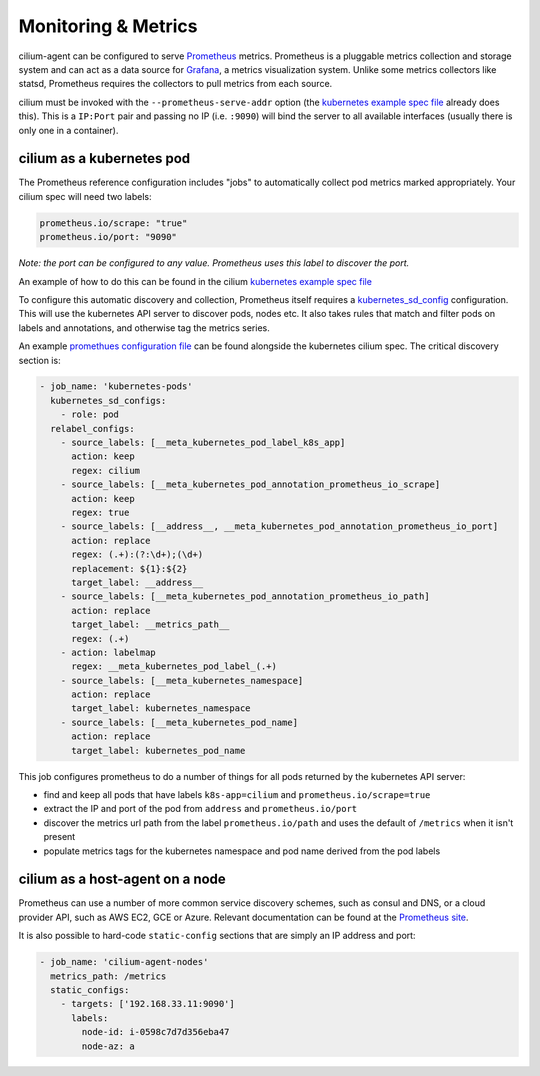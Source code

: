 .. _metrics:

********************
Monitoring & Metrics
********************

cilium-agent can be configured to serve `Prometheus <https://prometheus.io>`_
metrics. Prometheus is a pluggable metrics collection and storage system and
can act as a data source for `Grafana <https://grafana.com/>`_, a metrics
visualization system. Unlike some metrics collectors like statsd, Prometheus requires the
collectors to pull metrics from each source.

cilium must be invoked with the ``--prometheus-serve-addr`` option (the
`kubernetes example spec file <https://github.com/cilium/cilium/blob/master/examples/kubernetes/cilium.yaml>`_
already does this). This is a ``IP:Port`` pair and passing no IP (i.e.
``:9090``) will bind the server to all available interfaces (usually there is
only one in a container).


cilium as a kubernetes pod
==========================
The Prometheus reference configuration includes "jobs" to automatically collect pod metrics marked appropriately. Your cilium spec will need two labels:

.. code-block:: yaml

        prometheus.io/scrape: "true"
        prometheus.io/port: "9090"

*Note: the port can be configured to any value. Prometheus uses this label to
discover the port.*

An example of how to do this can be found in the cilium
`kubernetes example spec file <https://github.com/cilium/cilium/blob/master/examples/kubernetes/cilium.yaml>`_

To configure this automatic discovery and collection, Prometheus itself requires a
`kubernetes_sd_config <https://prometheus.io/docs/prometheus/latest/configuration/configuration/>`_
configuration.
This will use the kubernetes API server to discover pods, nodes etc. It also
takes rules that match and filter pods on labels and annotations, and otherwise
tag the metrics series.

An example `promethues configuration file <https://github.com/cilium/cilium/blob/master/examples/kubernetes/cilium.yaml>`_
can be found alongside the kubernetes cilium spec. The critical discovery section is:

.. code-block:: yaml

      - job_name: 'kubernetes-pods'
        kubernetes_sd_configs:
          - role: pod
        relabel_configs:
          - source_labels: [__meta_kubernetes_pod_label_k8s_app]
            action: keep
            regex: cilium
          - source_labels: [__meta_kubernetes_pod_annotation_prometheus_io_scrape]
            action: keep
            regex: true
          - source_labels: [__address__, __meta_kubernetes_pod_annotation_prometheus_io_port]
            action: replace
            regex: (.+):(?:\d+);(\d+)
            replacement: ${1}:${2}
            target_label: __address__
          - source_labels: [__meta_kubernetes_pod_annotation_prometheus_io_path]
            action: replace
            target_label: __metrics_path__
            regex: (.+)
          - action: labelmap
            regex: __meta_kubernetes_pod_label_(.+)
          - source_labels: [__meta_kubernetes_namespace]
            action: replace
            target_label: kubernetes_namespace
          - source_labels: [__meta_kubernetes_pod_name]
            action: replace
            target_label: kubernetes_pod_name

This job configures prometheus to do a number of things for all pods returned
by the kubernetes API server:

- find and keep all pods that have labels ``k8s-app=cilium`` and ``prometheus.io/scrape=true``
- extract the IP and port of the pod from ``address`` and ``prometheus.io/port``
- discover the metrics url path from the label ``prometheus.io/path`` and uses the default of ``/metrics`` when it isn't present
- populate metrics tags for the kubernetes namespace and pod name derived from the pod labels

cilium as a host-agent on a node
================================
Prometheus can use a number of more common service discovery schemes, such as
consul and DNS, or a cloud provider API, such as AWS EC2, GCE or Azure.
Relevant documentation can be found at the
`Prometheus site <https://prometheus.io/docs/prometheus/latest/configuration/configuration/>`_.

It is also possible to hard-code ``static-config`` sections that are simply an IP address and port:

.. code-block:: yaml

      - job_name: 'cilium-agent-nodes'
        metrics_path: /metrics
        static_configs:
          - targets: ['192.168.33.11:9090']
            labels:
              node-id: i-0598c7d7d356eba47
              node-az: a
